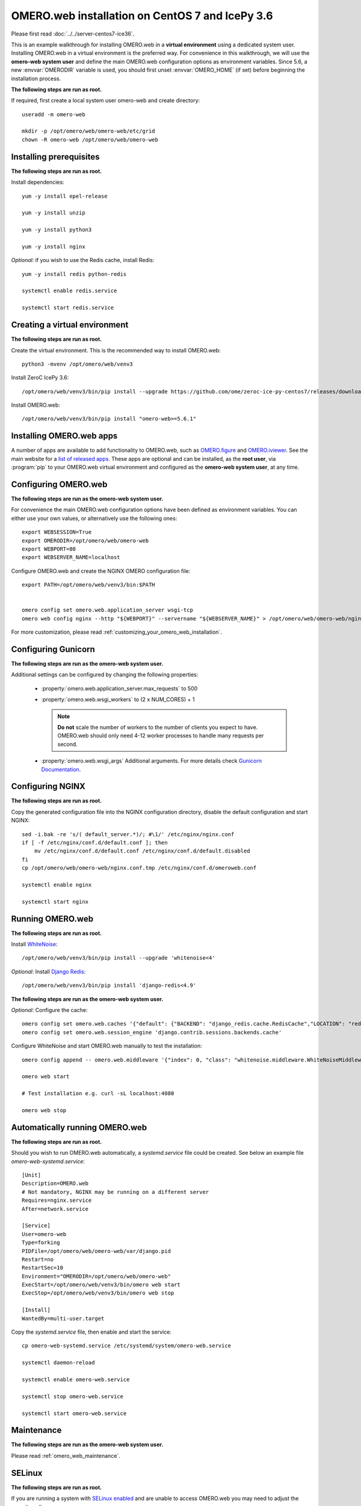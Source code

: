 .. walkthroughs are generated using ansible, see 
.. https://github.com/ome/omeroweb-install

OMERO.web installation on CentOS 7 and IcePy 3.6
================================================

Please first read :doc:`../../server-centos7-ice36`.


This is an example walkthrough for installing OMERO.web in a **virtual environment** using a dedicated system user. Installing OMERO.web in a virtual environment is the preferred way. For convenience in this walkthrough, we will use the **omero-web system user** and define the main OMERO.web configuration options as environment variables. Since 5.6, a new :envvar:`OMERODIR` variable is used, you should first unset :envvar:`OMERO_HOME` (if set) before beginning the installation process.


**The following steps are run as root.**

If required, first create a local system user omero-web and create directory::

    useradd -m omero-web

    mkdir -p /opt/omero/web/omero-web/etc/grid
    chown -R omero-web /opt/omero/web/omero-web



Installing prerequisites
------------------------

**The following steps are run as root.**


Install dependencies::

    yum -y install epel-release

    yum -y install unzip

    yum -y install python3

    yum -y install nginx


*Optional*: if you wish to use the Redis cache, install Redis::

    yum -y install redis python-redis

    systemctl enable redis.service

    systemctl start redis.service


Creating a virtual environment
------------------------------

**The following steps are run as root.**

Create the virtual environment. This is the recommended way to install OMERO.web::

    python3 -mvenv /opt/omero/web/venv3



Install ZeroC IcePy 3.6::

    /opt/omero/web/venv3/bin/pip install --upgrade https://github.com/ome/zeroc-ice-py-centos7/releases/download/0.2.1/zeroc_ice-3.6.5-cp36-cp36m-linux_x86_64.whl


Install OMERO.web::

    /opt/omero/web/venv3/bin/pip install "omero-web>=5.6.1"

Installing OMERO.web apps
-------------------------


A number of apps are available to add functionality to OMERO.web, such as `OMERO.figure <https://www.openmicroscopy.org/omero/figure/>`_ and `OMERO.iviewer <https://www.openmicroscopy.org/omero/iviewer/>`_. See the main website for a `list of released apps <https://www.openmicroscopy.org/omero/apps/>`_. These apps are optional and can be installed, as the **root user**, via :program:`pip` to your OMERO.web virtual environment and configured as the **omero-web system user**, at any time.



Configuring OMERO.web
---------------------

**The following steps are run as the omero-web system user.**

For convenience the main OMERO.web configuration options have been defined as environment variables. You can either use your own values, or alternatively use the following ones::

    export WEBSESSION=True
    export OMERODIR=/opt/omero/web/omero-web
    export WEBPORT=80
    export WEBSERVER_NAME=localhost


Configure OMERO.web and create the NGINX OMERO configuration file::

    export PATH=/opt/omero/web/venv3/bin:$PATH


    omero config set omero.web.application_server wsgi-tcp
    omero web config nginx --http "${WEBPORT}" --servername "${WEBSERVER_NAME}" > /opt/omero/web/omero-web/nginx.conf.tmp

For more customization, please read :ref:`customizing_your_omero_web_installation`.


Configuring Gunicorn
--------------------

**The following steps are run as the omero-web system user.**

Additional settings can be configured by changing the following properties:

    - :property:`omero.web.application_server.max_requests` to 500

    - :property:`omero.web.wsgi_workers` to (2 x NUM_CORES) + 1

      .. note::
          **Do not** scale the number of workers to the number of clients
          you expect to have. OMERO.web should only need 4-12 worker
          processes to handle many requests per second.

    - :property:`omero.web.wsgi_args` Additional arguments. For more details
      check `Gunicorn Documentation <https://docs.gunicorn.org/en/stable/settings.html>`_.



Configuring NGINX
-----------------

**The following steps are run as root.**

Copy the generated configuration file into the NGINX configuration directory, disable the default configuration and start NGINX::

    sed -i.bak -re 's/( default_server.*)/; #\1/' /etc/nginx/nginx.conf
    if [ -f /etc/nginx/conf.d/default.conf ]; then
        mv /etc/nginx/conf.d/default.conf /etc/nginx/conf.d/default.disabled
    fi
    cp /opt/omero/web/omero-web/nginx.conf.tmp /etc/nginx/conf.d/omeroweb.conf

    systemctl enable nginx

    systemctl start nginx


Running OMERO.web
-----------------

**The following steps are run as root.**

Install `WhiteNoise <http://whitenoise.evans.io/>`_::

    /opt/omero/web/venv3/bin/pip install --upgrade 'whitenoise<4'

*Optional*: Install `Django Redis <https://github.com/niwinz/django-redis/>`_::

    /opt/omero/web/venv3/bin/pip install 'django-redis<4.9'

**The following steps are run as the omero-web system user.**

*Optional*: Configure the cache::

    omero config set omero.web.caches '{"default": {"BACKEND": "django_redis.cache.RedisCache","LOCATION": "redis://127.0.0.1:6379/0"}}'
    omero config set omero.web.session_engine 'django.contrib.sessions.backends.cache'

Configure WhiteNoise and start OMERO.web manually to test the installation::

    omero config append -- omero.web.middleware '{"index": 0, "class": "whitenoise.middleware.WhiteNoiseMiddleware"}'

    omero web start

    # Test installation e.g. curl -sL localhost:4080

    omero web stop


Automatically running OMERO.web
-------------------------------


**The following steps are run as root.**

Should you wish to run OMERO.web automatically, a `systemd.service` file could be created. See below an example file `omero-web-systemd.service`::

    [Unit]
    Description=OMERO.web
    # Not mandatory, NGINX may be running on a different server
    Requires=nginx.service
    After=network.service

    [Service]
    User=omero-web
    Type=forking
    PIDFile=/opt/omero/web/omero-web/var/django.pid
    Restart=no
    RestartSec=10
    Environment="OMERODIR=/opt/omero/web/omero-web"
    ExecStart=/opt/omero/web/venv3/bin/omero web start
    ExecStop=/opt/omero/web/venv3/bin/omero web stop

    [Install]
    WantedBy=multi-user.target

Copy the `systemd.service` file, then enable and start the service::

    cp omero-web-systemd.service /etc/systemd/system/omero-web.service

    systemctl daemon-reload

    systemctl enable omero-web.service

    systemctl stop omero-web.service

    systemctl start omero-web.service



Maintenance
-----------

**The following steps are run as the omero-web system user.**

Please read :ref:`omero_web_maintenance`.


SELinux
-------

**The following steps are run as root.**

If you are running a system with `SELinux enabled <https://wiki.centos.org/HowTos/SELinux>`_ and are unable to access OMERO.web you may need to adjust the security policy::

    if [ $(getenforce) != Disabled ]; then

        yum -y install policycoreutils-python
        setsebool -P httpd_read_user_content 1
        setsebool -P httpd_enable_homedirs 1
        semanage port -a -t http_port_t -p tcp 4080

    fi


